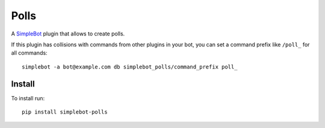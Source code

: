 Polls
=====

.. image:: https://img.shields.io/pypi/v/simplebot_polls.svg
   :target: https://pypi.org/project/simplebot_polls

.. image:: https://img.shields.io/pypi/pyversions/simplebot_polls.svg
   :target: https://pypi.org/project/simplebot_polls

.. image:: https://pepy.tech/badge/simplebot_polls
   :target: https://pepy.tech/project/simplebot_polls

.. image:: https://img.shields.io/pypi/l/simplebot_polls.svg
   :target: https://pypi.org/project/simplebot_polls

.. image:: https://github.com/simplebot-org/simplebot_polls/actions/workflows/python-ci.yml/badge.svg
   :target: https://github.com/simplebot-org/simplebot_polls/actions/workflows/python-ci.yml

.. image:: https://img.shields.io/badge/code%20style-black-000000.svg
   :target: https://github.com/psf/black

A `SimpleBot`_ plugin that allows to create polls.

If this plugin has collisions with commands from other plugins in your bot, you can set a command prefix like ``/poll_`` for all commands::

  simplebot -a bot@example.com db simplebot_polls/command_prefix poll_

Install
-------

To install run::

  pip install simplebot-polls


.. _SimpleBot: https://github.com/simplebot-org/simplebot
